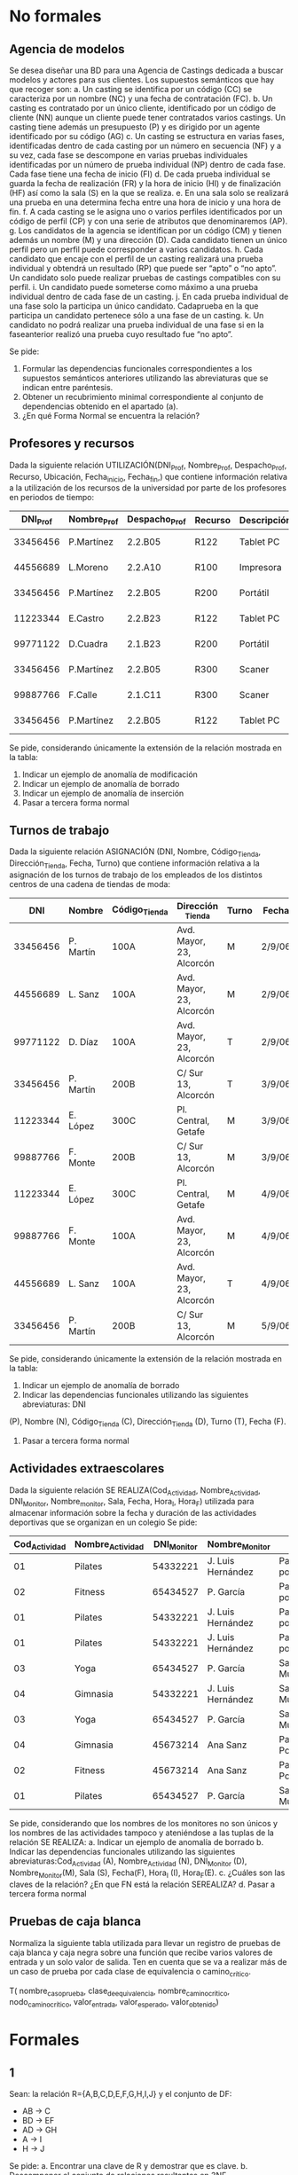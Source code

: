 * No formales
** Agencia de modelos
Se desea diseñar una BD para una Agencia de Castings dedicada a buscar modelos y actores para sus clientes. Los supuestos semánticos que hay que recoger son:
a. Un casting se identifica por un código (CC) se caracteriza por un nombre (NC) y una fecha de contratación (FC).
b. Un casting es contratado por un único cliente, identificado por un código de cliente (NN) aunque un cliente puede tener contratados varios castings. Un casting tiene además un presupuesto (P) y es dirigido por un agente identificado por su código (AG)
c. Un casting se estructura en varias fases, identificadas dentro de cada casting por un número en secuencia (NF) y a su vez, cada fase se descompone en varias pruebas individuales identificadas por un número de prueba individual (NP) dentro de cada fase. Cada fase tiene una fecha de inicio (FI)
d. De cada prueba individual se guarda la fecha de realización (FR) y la hora de inicio (HI) y de finalización (HF) así como la sala (S) en la que se realiza.
e. En una sala solo se realizará una prueba en una determina fecha entre una hora de inicio y una hora de fin.
f. A cada casting se le asigna uno o varios perfiles identificados por un código de perfil (CP) y con una serie de atributos que denominaremos (AP).
g. Los candidatos de la agencia se identifican por un código (CM) y tienen además un nombre (M) y una dirección (D). Cada candidato tienen un único perfil pero un perfil puede corresponder a varios candidatos.
h. Cada candidato que encaje con el perfil de un casting realizará una prueba individual y obtendrá un resultado (RP) que puede ser “apto” o “no apto”. Un candidato solo puede realizar pruebas de castings compatibles con su perfil.
i. Un candidato puede someterse como máximo a una prueba individual dentro de cada fase de un casting.
j. En cada prueba individual de una fase solo la participa un único candidato. Cadaprueba en la que participa un candidato pertenece sólo a una fase de un casting.
k. Un candidato no podrá realizar una prueba individual de una fase si en la faseanterior realizó una prueba cuyo resultado fue “no apto”.  

Se pide:
1. Formular las dependencias funcionales correspondientes a los supuestos semánticos anteriores utilizando las abreviaturas que se indican entre paréntesis.
2. Obtener un recubrimiento minimal correspondiente al conjunto de dependencias obtenido en el apartado (a).
3. ¿En qué Forma Normal se encuentra la relación?

** Profesores y recursos
Dada la siguiente relación UTILIZACIÓN(DNI_Prof, Nombre_Prof, Despacho_Prof, Recurso, Ubicación, Fecha_inicio, Fecha_fin,) que contiene información relativa a la utilización de los recursos de la universidad por parte de los profesores en periodos de tiempo:

| DNI_Prof | Nombre_Prof | Despacho_Prof | Recurso | Descripción  | Fecha_inicio | Fecha_fin |
|----------+-------------+---------------+---------+--------------+--------------+-----------|
| 33456456 | P.Martínez  | 2.2.B05       | R122    | Tablet    PC |     1-1-2007 | 15-1-2007 |
| 44556689 | L.Moreno    | 2.2.A10       | R100    | Impresora    |     1-1-2007 | 15-1-2007 |
| 33456456 | P.Martínez  | 2.2.B05       | R200    | Portátil     |    12-1-2007 | 22-1-2007 |
| 11223344 | E.Castro    | 2.2.B23       | R122    | Tablet    PC |    16-1-2007 | 31-1-2007 |
| 99771122 | D.Cuadra    | 2.1.B23       | R200    | Portátil     |    23-1-2007 | 26-1-2007 |
| 33456456 | P.Martínez  | 2.2.B05       | R300    | Scaner       |     1-1-2007 | 15-1-2007 |
| 99887766 | F.Calle     | 2.1.C11       | R300    | Scaner       |     1-2-2007 |  6-2-2007 |
| 33456456 | P.Martínez  | 2.2.B05       | R122    | Tablet    PC |     1-2-2007 |  6-2-2007 |
   
Se pide, considerando únicamente la extensión de la relación mostrada en la tabla:
1. Indicar un ejemplo de anomalía de modificación
2. Indicar un ejemplo de anomalía de borrado
3. Indicar un ejemplo de anomalía de inserción
4. Pasar a tercera forma normal

** Turnos de trabajo
Dada la siguiente relación ASIGNACIÓN (DNI, Nombre, Código_Tienda, Dirección_Tienda, Fecha, Turno) que contiene información relativa a la asignación de los turnos de trabajo de los empleados de los distintos centros de una cadena de tiendas de moda:

|      DNI | Nombre    | Código_Tienda | Dirección _Tienda        | Turno | Fecha  |
|----------+-----------+---------------+--------------------------+-------+--------|
| 33456456 | P. Martín | 100A          | Avd. Mayor, 23, Alcorcón | M     | 2/9/06 |
| 44556689 | L. Sanz   | 100A          | Avd. Mayor, 23, Alcorcón | M     | 2/9/06 |
| 99771122 | D. Díaz   | 100A          | Avd. Mayor, 23, Alcorcón | T     | 2/9/06 |
| 33456456 | P. Martín | 200B          | C/ Sur 13, Alcorcón      | T     | 3/9/06 |
| 11223344 | E. López  | 300C          | Pl. Central, Getafe      | M     | 3/9/06 |
| 99887766 | F. Monte  | 200B          | C/ Sur 13, Alcorcón      | M     | 3/9/06 |
| 11223344 | E. López  | 300C          | Pl. Central, Getafe      | M     | 4/9/06 |
| 99887766 | F. Monte  | 100A          | Avd. Mayor, 23, Alcorcón | M     | 4/9/06 |
| 44556689 | L. Sanz   | 100A          | Avd. Mayor, 23, Alcorcón | T     | 4/9/06 |
| 33456456 | P. Martín | 200B          | C/ Sur 13, Alcorcón      | M     | 5/9/06 |
   
Se pide, considerando únicamente la extensión de la relación mostrada en la tabla:
1. Indicar un ejemplo de anomalía de borrado
2. Indicar las dependencias funcionales utilizando las siguientes abreviaturas: DNI
(P), Nombre (N), Código_Tienda (C), Dirección_Tienda (D), Turno (T), Fecha (F).
4. Pasar a tercera forma normal


** Actividades extraescolares
Dada la siguiente relación SE REALIZA(Cod_Actividad, Nombre_Actividad,
DNI_Monitor, Nombre_monitor, Sala, Fecha, Hora_I, Hora_F) utilizada para almacenar
información sobre la fecha y duración de las actividades deportivas que se organizan en
un colegio
Se pide:
| Cod_Actividad | Nombre_Actividad | DNI_Monitor | Nombre_Monitor    | Sala                   | Fecha     | Hora_I | Hora_F |
|---------------+------------------+-------------+-------------------+------------------------+-----------+--------+--------|
|            01 | Pilates          |    54332221 | J. Luis Hernández | Pabellón polideportivo | 9/9/2007  |  10:00 |  11:00 |
|            02 | Fitness          |    65434527 | P. García         | Pabellón polideportivo | 9/9/2007  |  10:00 |  11:00 |
|            01 | Pilates          |    54332221 | J. Luis Hernández | Pabellón polideportivo | 11/9/2007 |   9:30 |  11:00 |
|            01 | Pilates          |    54332221 | J. Luis Hernández | Pabellón polideportivo | 15/9/2007 |  12:00 |  13:00 |
|            03 | Yoga             |    65434527 | P. García         | Sala Multiusos         | 15/9/2007 |   9:00 |  10:00 |
|            04 | Gimnasia         |    54332221 | J. Luis Hernández | Sala Musculación       | 1/10/2007 |  12:00 |  13:00 |
|            03 | Yoga             |    65434527 | P. García         | Sala Multiusos         | 15/9/2007 |  11:00 |  12:00 |
|            04 | Gimnasia         |    45673214 | Ana Sanz          | Pabellón Polideportivo | 1/10/2007 |  12:00 |  14:00 |
|            02 | Fitness          |    45673214 | Ana Sanz          | Pabellón Polideportivo | 9/9/2007  |  10:00 |  11:00 |
|            01 | Pilates          |    65434527 | P. García         | Sala Multiusos         | 9/9/2007  |  10:00 |  12:00 |

Se pide, considerando que los nombres de los monitores no son únicos y los nombres de las actividades tampoco y ateniéndose a las tuplas de la relación SE REALIZA:
a. Indicar un ejemplo de anomalía de borrado
b. Indicar las dependencias funcionales utilizando las siguientes abreviaturas:Cod_Actividad (A), Nombre_Actividad (N), DNI_Monitor (D), Nombre_Monitor(M), Sala (S), Fecha(F), Hora_I (I), Hora_F(E).
c. ¿Cuáles son las claves de la relación? ¿En que FN está la relación SEREALIZA? 
d. Pasar a tercera forma normal


** Pruebas de caja blanca
Normaliza la siguiente tabla utilizada para llevar un registro de pruebas de caja blanca y caja negra sobre una función que recibe varios valores de entrada y un solo valor de salida. Ten en cuenta que se va a realizar más de un caso de prueba por cada clase de equivalencia o camino_crítico.

T( nombre_caso_prueba, clase_de_equivalencia, nombre_camino_crítico, nodo_camino_crítico, valor_entrada, valor_esperado, valor_obtenido)

* Formales
** 1
Sean: la relación R={A,B,C,D,E,F,G,H,I,J}
y el conjunto de DF: 
- AB → C
- BD → EF
- AD → GH
- A → I
- H → J

Se pide:
a. Encontrar una clave de R y demostrar que es clave.
b. Descomponer el conjunto de relaciones resultantes en 3NF.

** 2
Sea el siguiente esquema: R = {A,B,C,D,E,F,G,H}
donde se cumplen las siguientes DFs: 
- B → C
- D → A
- E → H
- C → E
- B → G
Se pide:
a. Encontrar una clave del esquema y demostrar que lo es.
b. Descomponer el esquema en 3NF, manteniendo las dependencias.
c. ¿La descomposición está en BCNF? 

** Broker bursátil
Se desea modelar la actividad de una empresa bursátil, quien maneja las carteras de acciones de varios inversores. Las atributos relevantes son:
- B (broker),
- I (inversor),
- E (domicilio comercial del broker),
- A (acción de una empresa que cotiza en bolsa),
- D (dividendo),
- C (cantidad de acciones).

Además, se cumplen las DFs: 
- A  → D
- I  → B
- IA → C
- B  → E

Se pide:
- Pasar a tercera forma normal

** Broker bursátil histórico
Para el ejercicio anterior, se necesita mantener un histórico de datos. Se supondrá que los inversores no cambian de broker, pero pueden cambiar:
- La cantidad de acciones
- El dividendo

** Equivalencia de dependencias
Decidir si los siguientes conjuntos de dependencias son los mismos:
- A → C, AC → D, E → AD, E → H
- A → CD, E → AH



** Equivalencia de dependencias
Decidir si los siguientes conjuntos de dependencias son los mismos:
- A → C, AC → D, E → AD, E → H
- A → CD, E → AH

** Normalizar
Sea el esquema: R{A,B,C,D,E,F,G,H} y las dependencias:
- A → BC
- C → D
- D → G
- H → E
- E → A
- E → H

Se pide pasar a tercera forma normal

